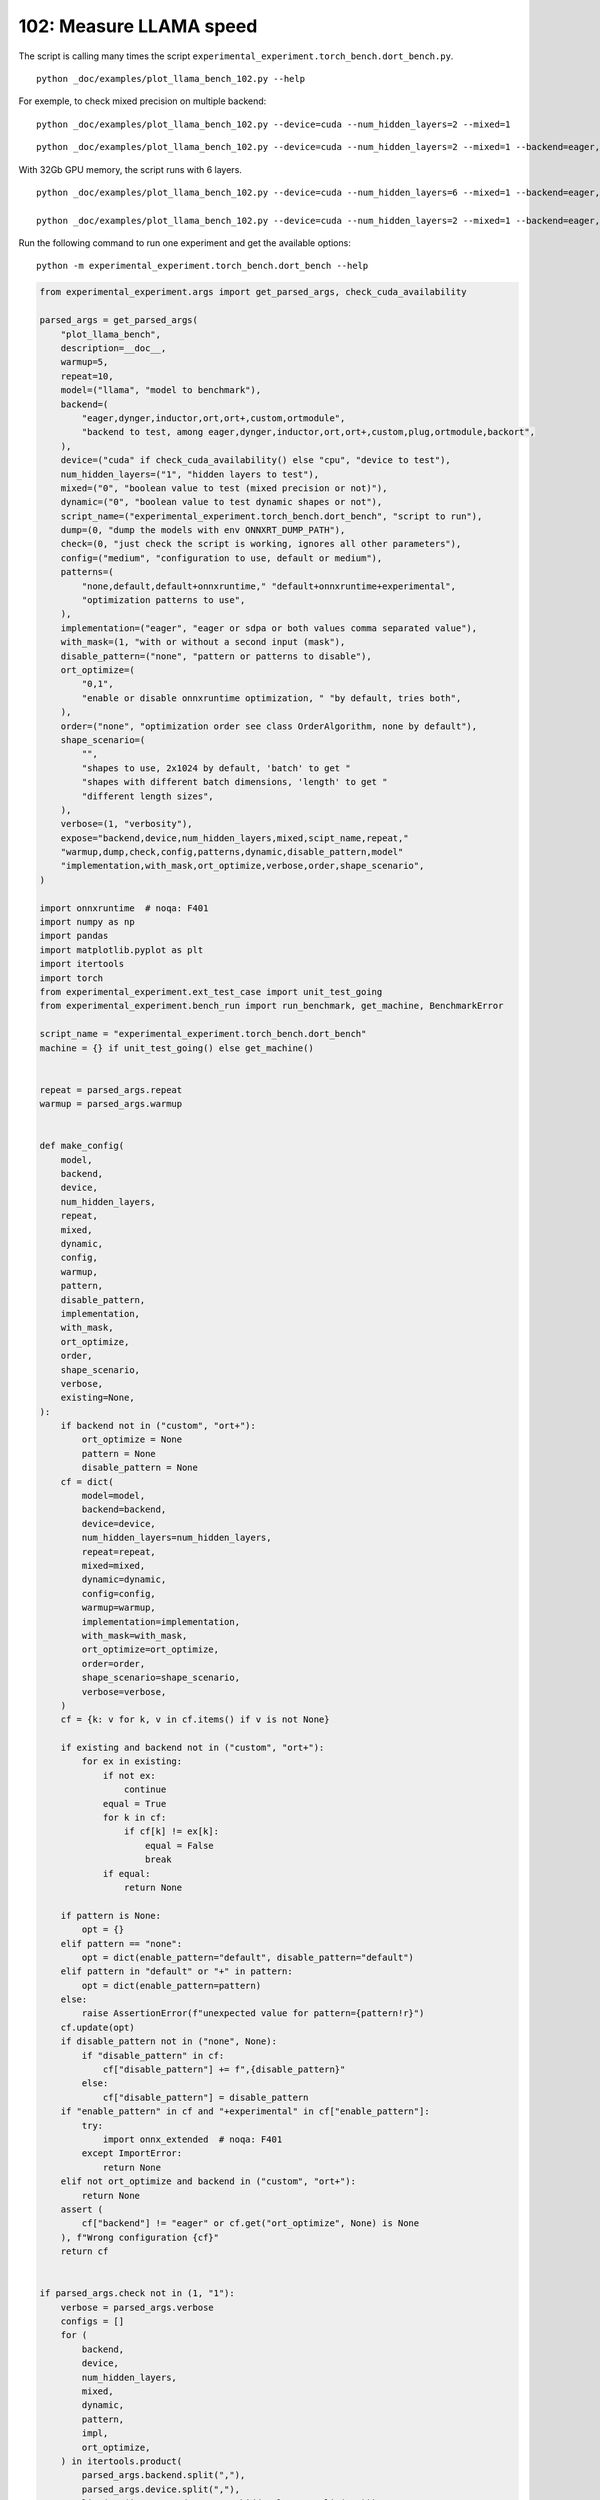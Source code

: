 
.. DO NOT EDIT.
.. THIS FILE WAS AUTOMATICALLY GENERATED BY SPHINX-GALLERY.
.. TO MAKE CHANGES, EDIT THE SOURCE PYTHON FILE:
.. "auto_examples/plot_llama_bench_102.py"
.. LINE NUMBERS ARE GIVEN BELOW.

.. only:: html

    .. note::
        :class: sphx-glr-download-link-note

        :ref:`Go to the end <sphx_glr_download_auto_examples_plot_llama_bench_102.py>`
        to download the full example code.

.. rst-class:: sphx-glr-example-title

.. _sphx_glr_auto_examples_plot_llama_bench_102.py:


.. _l-plot-llama-bench:

102: Measure LLAMA speed
========================

The script is calling many times the script ``experimental_experiment.torch_bench.dort_bench.py``.

::

    python _doc/examples/plot_llama_bench_102.py --help
    
For exemple, to check mixed precision on multiple backend:

::

    python _doc/examples/plot_llama_bench_102.py --device=cuda --num_hidden_layers=2 --mixed=1

::

    python _doc/examples/plot_llama_bench_102.py --device=cuda --num_hidden_layers=2 --mixed=1 --backend=eager,dynger,ortmodule,inductor,ort+,custom --config=large

With 32Gb GPU memory, the script runs with 6 layers.

::

    python _doc/examples/plot_llama_bench_102.py --device=cuda --num_hidden_layers=6 --mixed=1 --backend=eager,dynger,ortmodule,inductor,trt,ort+,custom --config=large

    python _doc/examples/plot_llama_bench_102.py --device=cuda --num_hidden_layers=2 --mixed=1 --backend=eager,ort+,custom --config=large

Run the following command to run one experiment and get the available options:

::

    python -m experimental_experiment.torch_bench.dort_bench --help

.. GENERATED FROM PYTHON SOURCE LINES 38-247

.. code-block:: Python


    from experimental_experiment.args import get_parsed_args, check_cuda_availability

    parsed_args = get_parsed_args(
        "plot_llama_bench",
        description=__doc__,
        warmup=5,
        repeat=10,
        model=("llama", "model to benchmark"),
        backend=(
            "eager,dynger,inductor,ort,ort+,custom,ortmodule",
            "backend to test, among eager,dynger,inductor,ort,ort+,custom,plug,ortmodule,backort",
        ),
        device=("cuda" if check_cuda_availability() else "cpu", "device to test"),
        num_hidden_layers=("1", "hidden layers to test"),
        mixed=("0", "boolean value to test (mixed precision or not)"),
        dynamic=("0", "boolean value to test dynamic shapes or not"),
        script_name=("experimental_experiment.torch_bench.dort_bench", "script to run"),
        dump=(0, "dump the models with env ONNXRT_DUMP_PATH"),
        check=(0, "just check the script is working, ignores all other parameters"),
        config=("medium", "configuration to use, default or medium"),
        patterns=(
            "none,default,default+onnxruntime," "default+onnxruntime+experimental",
            "optimization patterns to use",
        ),
        implementation=("eager", "eager or sdpa or both values comma separated value"),
        with_mask=(1, "with or without a second input (mask"),
        disable_pattern=("none", "pattern or patterns to disable"),
        ort_optimize=(
            "0,1",
            "enable or disable onnxruntime optimization, " "by default, tries both",
        ),
        order=("none", "optimization order see class OrderAlgorithm, none by default"),
        shape_scenario=(
            "",
            "shapes to use, 2x1024 by default, 'batch' to get "
            "shapes with different batch dimensions, 'length' to get "
            "different length sizes",
        ),
        verbose=(1, "verbosity"),
        expose="backend,device,num_hidden_layers,mixed,scipt_name,repeat,"
        "warmup,dump,check,config,patterns,dynamic,disable_pattern,model"
        "implementation,with_mask,ort_optimize,verbose,order,shape_scenario",
    )

    import onnxruntime  # noqa: F401
    import numpy as np
    import pandas
    import matplotlib.pyplot as plt
    import itertools
    import torch
    from experimental_experiment.ext_test_case import unit_test_going
    from experimental_experiment.bench_run import run_benchmark, get_machine, BenchmarkError

    script_name = "experimental_experiment.torch_bench.dort_bench"
    machine = {} if unit_test_going() else get_machine()


    repeat = parsed_args.repeat
    warmup = parsed_args.warmup


    def make_config(
        model,
        backend,
        device,
        num_hidden_layers,
        repeat,
        mixed,
        dynamic,
        config,
        warmup,
        pattern,
        disable_pattern,
        implementation,
        with_mask,
        ort_optimize,
        order,
        shape_scenario,
        verbose,
        existing=None,
    ):
        if backend not in ("custom", "ort+"):
            ort_optimize = None
            pattern = None
            disable_pattern = None
        cf = dict(
            model=model,
            backend=backend,
            device=device,
            num_hidden_layers=num_hidden_layers,
            repeat=repeat,
            mixed=mixed,
            dynamic=dynamic,
            config=config,
            warmup=warmup,
            implementation=implementation,
            with_mask=with_mask,
            ort_optimize=ort_optimize,
            order=order,
            shape_scenario=shape_scenario,
            verbose=verbose,
        )
        cf = {k: v for k, v in cf.items() if v is not None}

        if existing and backend not in ("custom", "ort+"):
            for ex in existing:
                if not ex:
                    continue
                equal = True
                for k in cf:
                    if cf[k] != ex[k]:
                        equal = False
                        break
                if equal:
                    return None

        if pattern is None:
            opt = {}
        elif pattern == "none":
            opt = dict(enable_pattern="default", disable_pattern="default")
        elif pattern in "default" or "+" in pattern:
            opt = dict(enable_pattern=pattern)
        else:
            raise AssertionError(f"unexpected value for pattern={pattern!r}")
        cf.update(opt)
        if disable_pattern not in ("none", None):
            if "disable_pattern" in cf:
                cf["disable_pattern"] += f",{disable_pattern}"
            else:
                cf["disable_pattern"] = disable_pattern
        if "enable_pattern" in cf and "+experimental" in cf["enable_pattern"]:
            try:
                import onnx_extended  # noqa: F401
            except ImportError:
                return None
        elif not ort_optimize and backend in ("custom", "ort+"):
            return None
        assert (
            cf["backend"] != "eager" or cf.get("ort_optimize", None) is None
        ), f"Wrong configuration {cf}"
        return cf


    if parsed_args.check not in (1, "1"):
        verbose = parsed_args.verbose
        configs = []
        for (
            backend,
            device,
            num_hidden_layers,
            mixed,
            dynamic,
            pattern,
            impl,
            ort_optimize,
        ) in itertools.product(
            parsed_args.backend.split(","),
            parsed_args.device.split(","),
            list(map(int, parsed_args.num_hidden_layers.split(","))),
            list(map(int, parsed_args.mixed.split(","))),
            list(map(int, parsed_args.dynamic.split(","))),
            parsed_args.patterns.split(","),
            parsed_args.implementation.split(","),
            list(map(int, parsed_args.ort_optimize.split(","))),
        ):
            if mixed == 1 and device == "cpu":
                continue
            if machine.get("capability", (0, 0)) < (7, 0) and backend == "inductor":
                continue
            configs.append(
                make_config(
                    model=parsed_args.model,
                    backend=backend,
                    device=device,
                    num_hidden_layers=num_hidden_layers,
                    repeat=repeat,
                    mixed=mixed,
                    dynamic=dynamic,
                    config=parsed_args.config,
                    warmup=warmup,
                    pattern=pattern,
                    disable_pattern=parsed_args.disable_pattern,
                    existing=configs,
                    implementation=impl,
                    with_mask=parsed_args.with_mask,
                    ort_optimize=ort_optimize,
                    order=parsed_args.order,
                    shape_scenario=parsed_args.shape_scenario,
                    verbose=verbose,
                )
            )
    else:
        verbose = 5
        device = "cuda" if torch.cuda.is_available() else "cpu"
        configs = [
            dict(
                model=parsed_args.model,
                backend="custom",
                device=device,
                num_hidden_layers=1,
                repeat=1,
                mixed=0,
                dynamic=0,
                warmup=1,
                config="small",
            ),
        ]








.. GENERATED FROM PYTHON SOURCE LINES 248-249

All configurations to consider.

.. GENERATED FROM PYTHON SOURCE LINES 249-255

.. code-block:: Python


    configs = [cf for cf in configs if cf]
    if verbose:
        for i, cf in enumerate(configs):
            print(f"config {i+1}: {cf}")





.. rst-class:: sphx-glr-script-out

 .. code-block:: none

    config 1: {'model': 'llama', 'backend': 'eager', 'device': 'cuda', 'num_hidden_layers': 1, 'repeat': 10, 'mixed': 0, 'dynamic': 0, 'config': 'medium', 'warmup': 5, 'implementation': 'eager', 'with_mask': 1, 'order': 'none', 'shape_scenario': '', 'verbose': 1}
    config 2: {'model': 'llama', 'backend': 'dynger', 'device': 'cuda', 'num_hidden_layers': 1, 'repeat': 10, 'mixed': 0, 'dynamic': 0, 'config': 'medium', 'warmup': 5, 'implementation': 'eager', 'with_mask': 1, 'order': 'none', 'shape_scenario': '', 'verbose': 1}
    config 3: {'model': 'llama', 'backend': 'ort', 'device': 'cuda', 'num_hidden_layers': 1, 'repeat': 10, 'mixed': 0, 'dynamic': 0, 'config': 'medium', 'warmup': 5, 'implementation': 'eager', 'with_mask': 1, 'order': 'none', 'shape_scenario': '', 'verbose': 1}
    config 4: {'model': 'llama', 'backend': 'ort+', 'device': 'cuda', 'num_hidden_layers': 1, 'repeat': 10, 'mixed': 0, 'dynamic': 0, 'config': 'medium', 'warmup': 5, 'implementation': 'eager', 'with_mask': 1, 'ort_optimize': 1, 'order': 'none', 'shape_scenario': '', 'verbose': 1, 'enable_pattern': 'default', 'disable_pattern': 'default'}
    config 5: {'model': 'llama', 'backend': 'ort+', 'device': 'cuda', 'num_hidden_layers': 1, 'repeat': 10, 'mixed': 0, 'dynamic': 0, 'config': 'medium', 'warmup': 5, 'implementation': 'eager', 'with_mask': 1, 'ort_optimize': 1, 'order': 'none', 'shape_scenario': '', 'verbose': 1, 'enable_pattern': 'default'}
    config 6: {'model': 'llama', 'backend': 'ort+', 'device': 'cuda', 'num_hidden_layers': 1, 'repeat': 10, 'mixed': 0, 'dynamic': 0, 'config': 'medium', 'warmup': 5, 'implementation': 'eager', 'with_mask': 1, 'ort_optimize': 1, 'order': 'none', 'shape_scenario': '', 'verbose': 1, 'enable_pattern': 'default+onnxruntime'}
    config 7: {'model': 'llama', 'backend': 'ort+', 'device': 'cuda', 'num_hidden_layers': 1, 'repeat': 10, 'mixed': 0, 'dynamic': 0, 'config': 'medium', 'warmup': 5, 'implementation': 'eager', 'with_mask': 1, 'ort_optimize': 0, 'order': 'none', 'shape_scenario': '', 'verbose': 1, 'enable_pattern': 'default+onnxruntime+experimental'}
    config 8: {'model': 'llama', 'backend': 'ort+', 'device': 'cuda', 'num_hidden_layers': 1, 'repeat': 10, 'mixed': 0, 'dynamic': 0, 'config': 'medium', 'warmup': 5, 'implementation': 'eager', 'with_mask': 1, 'ort_optimize': 1, 'order': 'none', 'shape_scenario': '', 'verbose': 1, 'enable_pattern': 'default+onnxruntime+experimental'}
    config 9: {'model': 'llama', 'backend': 'custom', 'device': 'cuda', 'num_hidden_layers': 1, 'repeat': 10, 'mixed': 0, 'dynamic': 0, 'config': 'medium', 'warmup': 5, 'implementation': 'eager', 'with_mask': 1, 'ort_optimize': 1, 'order': 'none', 'shape_scenario': '', 'verbose': 1, 'enable_pattern': 'default', 'disable_pattern': 'default'}
    config 10: {'model': 'llama', 'backend': 'custom', 'device': 'cuda', 'num_hidden_layers': 1, 'repeat': 10, 'mixed': 0, 'dynamic': 0, 'config': 'medium', 'warmup': 5, 'implementation': 'eager', 'with_mask': 1, 'ort_optimize': 1, 'order': 'none', 'shape_scenario': '', 'verbose': 1, 'enable_pattern': 'default'}
    config 11: {'model': 'llama', 'backend': 'custom', 'device': 'cuda', 'num_hidden_layers': 1, 'repeat': 10, 'mixed': 0, 'dynamic': 0, 'config': 'medium', 'warmup': 5, 'implementation': 'eager', 'with_mask': 1, 'ort_optimize': 1, 'order': 'none', 'shape_scenario': '', 'verbose': 1, 'enable_pattern': 'default+onnxruntime'}
    config 12: {'model': 'llama', 'backend': 'custom', 'device': 'cuda', 'num_hidden_layers': 1, 'repeat': 10, 'mixed': 0, 'dynamic': 0, 'config': 'medium', 'warmup': 5, 'implementation': 'eager', 'with_mask': 1, 'ort_optimize': 0, 'order': 'none', 'shape_scenario': '', 'verbose': 1, 'enable_pattern': 'default+onnxruntime+experimental'}
    config 13: {'model': 'llama', 'backend': 'custom', 'device': 'cuda', 'num_hidden_layers': 1, 'repeat': 10, 'mixed': 0, 'dynamic': 0, 'config': 'medium', 'warmup': 5, 'implementation': 'eager', 'with_mask': 1, 'ort_optimize': 1, 'order': 'none', 'shape_scenario': '', 'verbose': 1, 'enable_pattern': 'default+onnxruntime+experimental'}
    config 14: {'model': 'llama', 'backend': 'ortmodule', 'device': 'cuda', 'num_hidden_layers': 1, 'repeat': 10, 'mixed': 0, 'dynamic': 0, 'config': 'medium', 'warmup': 5, 'implementation': 'eager', 'with_mask': 1, 'order': 'none', 'shape_scenario': '', 'verbose': 1}




.. GENERATED FROM PYTHON SOURCE LINES 256-257

Running configuration.

.. GENERATED FROM PYTHON SOURCE LINES 257-273

.. code-block:: Python



    try:
        data = run_benchmark(
            parsed_args.script_name,
            configs,
            verbose=verbose,
            stop_if_exception=False,
            dump=parsed_args.dump in ("1", 1),
        )
        data_collected = True
    except BenchmarkError as e:
        if verbose:
            print(e)
        data_collected = False





.. rst-class:: sphx-glr-script-out

 .. code-block:: none

      0%|          | 0/14 [00:00<?, ?it/s]      7%|▋         | 1/14 [00:09<01:59,  9.16s/it]     14%|█▍        | 2/14 [00:22<02:19, 11.67s/it]     21%|██▏       | 3/14 [00:42<02:51, 15.59s/it]     29%|██▊       | 4/14 [01:02<02:50, 17.04s/it]     36%|███▌      | 5/14 [01:21<02:40, 17.89s/it]     43%|████▎     | 6/14 [01:40<02:26, 18.37s/it]     50%|█████     | 7/14 [02:00<02:10, 18.68s/it]     57%|█████▋    | 8/14 [02:19<01:53, 18.88s/it]     64%|██████▍   | 9/14 [02:36<01:31, 18.23s/it]     71%|███████▏  | 10/14 [02:53<01:11, 17.82s/it]     79%|███████▊  | 11/14 [03:10<00:52, 17.60s/it]     86%|████████▌ | 12/14 [03:28<00:35, 17.80s/it]     93%|█████████▎| 13/14 [03:49<00:18, 18.67s/it]    100%|██████████| 14/14 [04:02<00:00, 16.96s/it]    100%|██████████| 14/14 [04:02<00:00, 17.30s/it]




.. GENERATED FROM PYTHON SOURCE LINES 274-275

Let's process the data.

.. GENERATED FROM PYTHON SOURCE LINES 275-341

.. code-block:: Python


    prefix = (
        f"plot_{parsed_args.model}-{parsed_args.with_mask}-"
        f"m{parsed_args.mixed}d{parsed_args.dynamic}h{parsed_args.num_hidden_layers}-"
        f"{parsed_args.implementation}"
    )

    if data_collected:

        def clean_pattern(s):
            s = s.replace("+default-default", "")
            return s

        def make_legend(row):
            row = row.to_dict()
            val = [
                row["device"],
                f"h{row['num_hidden_layers']}",
                row["implementation"],
                row["backend"],
            ]
            if row["mixed"]:
                val.append("mix")
            if row["dynamic"]:
                val.append("dyn")
            if "patterns" in row and row["patterns"] and "nan" not in str(row["patterns"]):
                val.append(f"({clean_pattern(row['patterns'])})")
            s = "-".join(map(str, val))
            assert "nan" not in s, f"Legend {s!r} is wrong, row={row}"
            return s

        df = pandas.DataFrame(data)
        df = df.drop(["OUTPUT", "ERROR"], axis=1)
        df["legend"] = df.apply(make_legend, axis=1)
        df["time"] = df["time"].astype(float)
        df_eager = df[(df["implementation"] == "eager") & (df["backend"] == "eager")][
            "time"
        ].dropna()
        if df_eager.shape[0] > 0:
            min_eager = df_eager.min()
            df["increase"] = df["time"] / min_eager - 1
            # df["ERROR"] = df["ERROR"].apply(lambda s: s.replace("\n", " "))
        filename = f"plot_{prefix}_bench_with_cmd.csv"
        df.to_csv(filename, index=False)
        filename = f"plot_{prefix}_bench_with_cmd.xlsx"
        df.to_excel(filename, index=False)

        df = df.drop(["CMD"], axis=1)
        filename = f"plot_{prefix}_bench.csv"
        df.to_csv(filename, index=False)
        df = pandas.read_csv(filename)  # to cast type
        print(df)

        # summary
        cs = [
            c
            for c in ["backend", "patterns", "warmup_time", "time", "increase"]
            if c in df.columns
        ]
        dfs = df[cs]
        filename = f"plot_{prefix}_summary.xlsx"
        dfs.to_excel(filename, index=False)
        filename = f"plot_{prefix}_summary.csv"
        dfs.to_csv(filename, index=False)
        print(dfs)





.. rst-class:: sphx-glr-script-out

 .. code-block:: none

                                         llama  config  mixed  ...  disable_pattern                                             legend  increase
    0   2x1024-1024-1-1024-1024-1024-2-eager-1  medium      0  ...              NaN                                cuda-h1-eager-eager  0.000000
    1   2x1024-1024-1-1024-1024-1024-2-eager-1  medium      0  ...              NaN                               cuda-h1-eager-dynger  0.076973
    2   2x1024-1024-1-1024-1024-1024-2-eager-1  medium      0  ...              NaN                                  cuda-h1-eager-ort  9.066105
    3   2x1024-1024-1-1024-1024-1024-2-eager-1  medium      0  ...          default                           cuda-h1-eager-ort+-(+oo)  9.320367
    4   2x1024-1024-1-1024-1024-1024-2-eager-1  medium      0  ...              NaN                  cuda-h1-eager-ort+-(+default-+oo)  9.244557
    5   2x1024-1024-1-1024-1024-1024-2-eager-1  medium      0  ...              NaN      cuda-h1-eager-ort+-(+default+onnxruntime-+oo)  9.239799
    6   2x1024-1024-1-1024-1024-1024-2-eager-1  medium      0  ...              NaN  cuda-h1-eager-ort+-(+default+onnxruntime+exper...  9.311598
    7   2x1024-1024-1-1024-1024-1024-2-eager-1  medium      0  ...              NaN  cuda-h1-eager-ort+-(+default+onnxruntime+exper...  9.205790
    8   2x1024-1024-1-1024-1024-1024-2-eager-1  medium      0  ...          default                         cuda-h1-eager-custom-(+oo)  9.275842
    9   2x1024-1024-1-1024-1024-1024-2-eager-1  medium      0  ...              NaN                cuda-h1-eager-custom-(+default-+oo)  9.101281
    10  2x1024-1024-1-1024-1024-1024-2-eager-1  medium      0  ...              NaN    cuda-h1-eager-custom-(+default+onnxruntime-+oo)  9.071130
    11  2x1024-1024-1-1024-1024-1024-2-eager-1  medium      0  ...              NaN  cuda-h1-eager-custom-(+default+onnxruntime+exp...  9.180137
    12  2x1024-1024-1-1024-1024-1024-2-eager-1  medium      0  ...              NaN  cuda-h1-eager-custom-(+default+onnxruntime+exp...  9.071524
    13                                     NaN  medium      0  ...              NaN                            cuda-h1-eager-ortmodule       NaN

    [14 rows x 26 columns]
          backend                               patterns  warmup_time      time  increase
    0       eager                                    NaN     0.680578  0.057467  0.000000
    1      dynger                                    NaN     2.303900  0.061890  0.076973
    2         ort                                    NaN     7.476488  0.578470  9.066105
    3        ort+                    +default-default+oo     6.654328  0.593082  9.320367
    4        ort+                           +default-+oo     6.695817  0.588725  9.244557
    5        ort+               +default+onnxruntime-+oo     6.699021  0.588452  9.239799
    6        ort+     +default+onnxruntime+experimental-     6.702531  0.592578  9.311598
    7        ort+  +default+onnxruntime+experimental-+oo     6.696557  0.586497  9.205790
    8      custom                    +default-default+oo     4.396848  0.590523  9.275842
    9      custom                           +default-+oo     4.444664  0.580491  9.101281
    10     custom               +default+onnxruntime-+oo     4.491039  0.578759  9.071130
    11     custom     +default+onnxruntime+experimental-     4.395680  0.585023  9.180137
    12     custom  +default+onnxruntime+experimental-+oo     5.584094  0.578781  9.071524
    13  ortmodule                                    NaN          NaN       NaN       NaN




.. GENERATED FROM PYTHON SOURCE LINES 342-343

First lines.

.. GENERATED FROM PYTHON SOURCE LINES 343-346

.. code-block:: Python


    print(df.head(2).T)





.. rst-class:: sphx-glr-script-out

 .. code-block:: none

                                                            0                                       1
    llama              2x1024-1024-1-1024-1024-1024-2-eager-1  2x1024-1024-1-1024-1024-1024-2-eager-1
    config                                             medium                                  medium
    mixed                                                   0                                       0
    dynamic                                                 0                                       0
    optimize                                             True                                    True
    order                                                none                                    none
    ort_optimize                                         True                                    True
    backend                                             eager                                  dynger
    repeat                                                 10                                      10
    warmup                                                  5                                       5
    with_mask                                               1                                       1
    implementation                                      eager                                   eager
    torch                             2.4.0.dev20240510+cu118                 2.4.0.dev20240510+cu118
    transformers                                       4.41.1                                  4.41.1
    warmup_time                                      0.680578                                  2.3039
    time                                             0.057467                                 0.06189
    model                                               llama                                   llama
    device                                               cuda                                    cuda
    num_hidden_layers                                       1                                       1
    shape_scenario                                        NaN                                     NaN
    verbose                                                 1                                       1
    patterns                                              NaN                                     NaN
    enable_pattern                                        NaN                                     NaN
    disable_pattern                                       NaN                                     NaN
    legend                                cuda-h1-eager-eager                    cuda-h1-eager-dynger
    increase                                              0.0                                0.076973




.. GENERATED FROM PYTHON SOURCE LINES 347-348

More simple

.. GENERATED FROM PYTHON SOURCE LINES 348-353

.. code-block:: Python


    for c in ["time", "warmup_time"]:
        if c not in df.columns:
            df[c] = np.nan








.. GENERATED FROM PYTHON SOURCE LINES 354-355

Simplified data

.. GENERATED FROM PYTHON SOURCE LINES 355-358

.. code-block:: Python


    print(df.sort_values("legend"))





.. rst-class:: sphx-glr-script-out

 .. code-block:: none

                                         llama  config  mixed  ...  disable_pattern                                             legend  increase
    11  2x1024-1024-1-1024-1024-1024-2-eager-1  medium      0  ...              NaN  cuda-h1-eager-custom-(+default+onnxruntime+exp...  9.180137
    12  2x1024-1024-1-1024-1024-1024-2-eager-1  medium      0  ...              NaN  cuda-h1-eager-custom-(+default+onnxruntime+exp...  9.071524
    10  2x1024-1024-1-1024-1024-1024-2-eager-1  medium      0  ...              NaN    cuda-h1-eager-custom-(+default+onnxruntime-+oo)  9.071130
    9   2x1024-1024-1-1024-1024-1024-2-eager-1  medium      0  ...              NaN                cuda-h1-eager-custom-(+default-+oo)  9.101281
    8   2x1024-1024-1-1024-1024-1024-2-eager-1  medium      0  ...          default                         cuda-h1-eager-custom-(+oo)  9.275842
    1   2x1024-1024-1-1024-1024-1024-2-eager-1  medium      0  ...              NaN                               cuda-h1-eager-dynger  0.076973
    0   2x1024-1024-1-1024-1024-1024-2-eager-1  medium      0  ...              NaN                                cuda-h1-eager-eager  0.000000
    2   2x1024-1024-1-1024-1024-1024-2-eager-1  medium      0  ...              NaN                                  cuda-h1-eager-ort  9.066105
    6   2x1024-1024-1-1024-1024-1024-2-eager-1  medium      0  ...              NaN  cuda-h1-eager-ort+-(+default+onnxruntime+exper...  9.311598
    7   2x1024-1024-1-1024-1024-1024-2-eager-1  medium      0  ...              NaN  cuda-h1-eager-ort+-(+default+onnxruntime+exper...  9.205790
    5   2x1024-1024-1-1024-1024-1024-2-eager-1  medium      0  ...              NaN      cuda-h1-eager-ort+-(+default+onnxruntime-+oo)  9.239799
    4   2x1024-1024-1-1024-1024-1024-2-eager-1  medium      0  ...              NaN                  cuda-h1-eager-ort+-(+default-+oo)  9.244557
    3   2x1024-1024-1-1024-1024-1024-2-eager-1  medium      0  ...          default                           cuda-h1-eager-ort+-(+oo)  9.320367
    13                                     NaN  medium      0  ...              NaN                            cuda-h1-eager-ortmodule       NaN

    [14 rows x 26 columns]




.. GENERATED FROM PYTHON SOURCE LINES 359-360

Plot warmup time.

.. GENERATED FROM PYTHON SOURCE LINES 360-383

.. code-block:: Python


    torch_version = list(set(df["torch"].dropna()))
    transformers_version = list(set(df["transformers"].dropna()))
    ver = f"{torch_version[0]} - {transformers_version[0]}"
    model = parsed_args.model
    modeldf = list(set(df[model].dropna()))[0]
    title_prefix = (
        f"lower better\n"
        f"{parsed_args.model} - {ver} - mask{parsed_args.with_mask}"
        f"\n<device>-h<hidden-layers>-<implementation>-<backend>-(optimization)"
    )


    if data_collected:
        fig, ax = plt.subplots(1, 1, figsize=(12, df.shape[0] // 3 + 1))

        df = df.sort_values("time").set_index("legend")
        df[["warmup_time"]].plot.barh(ax=ax, title=f"warmup time\n{title_prefix}")
        ax.grid(True)

        fig.tight_layout()
        fig.savefig(f"plot_{prefix}_bench_warmup_time.png")




.. image-sg:: /auto_examples/images/sphx_glr_plot_llama_bench_102_001.png
   :alt: warmup time lower better llama - 2.4.0.dev20240510+cu118 - 4.41.1 - mask1 <device>-h<hidden-layers>-<implementation>-<backend>-(optimization)
   :srcset: /auto_examples/images/sphx_glr_plot_llama_bench_102_001.png
   :class: sphx-glr-single-img





.. GENERATED FROM PYTHON SOURCE LINES 384-385

Plot time.

.. GENERATED FROM PYTHON SOURCE LINES 385-398

.. code-block:: Python


    if data_collected:
        fig, ax = plt.subplots(1, 1, figsize=(12, df.shape[0] // 3 + 1))

        df[["time"]].plot.barh(ax=ax, title=f"computation time\n{title_prefix}")
        mi, ma = df["time"].min(), df["time"].max()
        mi = mi - (ma - mi) / 10
        ax.set_xlim(left=mi)
        ax.grid(True)

        fig.tight_layout()
        fig.savefig(f"plot_{prefix}_bench_time.png")




.. image-sg:: /auto_examples/images/sphx_glr_plot_llama_bench_102_002.png
   :alt: computation time lower better llama - 2.4.0.dev20240510+cu118 - 4.41.1 - mask1 <device>-h<hidden-layers>-<implementation>-<backend>-(optimization)
   :srcset: /auto_examples/images/sphx_glr_plot_llama_bench_102_002.png
   :class: sphx-glr-single-img





.. GENERATED FROM PYTHON SOURCE LINES 399-400

Plot increase.

.. GENERATED FROM PYTHON SOURCE LINES 400-409

.. code-block:: Python


    if data_collected:
        fig, ax = plt.subplots(1, 1, figsize=(12, df.shape[0] // 3 + 1))

        df[["increase"]].plot.barh(ax=ax, title=f"comparison to eager %\n{title_prefix}")
        ax.grid(True)

        fig.tight_layout()
        fig.savefig(f"plot_{prefix}_bench_relative.png")



.. image-sg:: /auto_examples/images/sphx_glr_plot_llama_bench_102_003.png
   :alt: comparison to eager % lower better llama - 2.4.0.dev20240510+cu118 - 4.41.1 - mask1 <device>-h<hidden-layers>-<implementation>-<backend>-(optimization)
   :srcset: /auto_examples/images/sphx_glr_plot_llama_bench_102_003.png
   :class: sphx-glr-single-img






.. rst-class:: sphx-glr-timing

   **Total running time of the script:** (4 minutes 10.955 seconds)


.. _sphx_glr_download_auto_examples_plot_llama_bench_102.py:

.. only:: html

  .. container:: sphx-glr-footer sphx-glr-footer-example

    .. container:: sphx-glr-download sphx-glr-download-jupyter

      :download:`Download Jupyter notebook: plot_llama_bench_102.ipynb <plot_llama_bench_102.ipynb>`

    .. container:: sphx-glr-download sphx-glr-download-python

      :download:`Download Python source code: plot_llama_bench_102.py <plot_llama_bench_102.py>`


.. only:: html

 .. rst-class:: sphx-glr-signature

    `Gallery generated by Sphinx-Gallery <https://sphinx-gallery.github.io>`_
